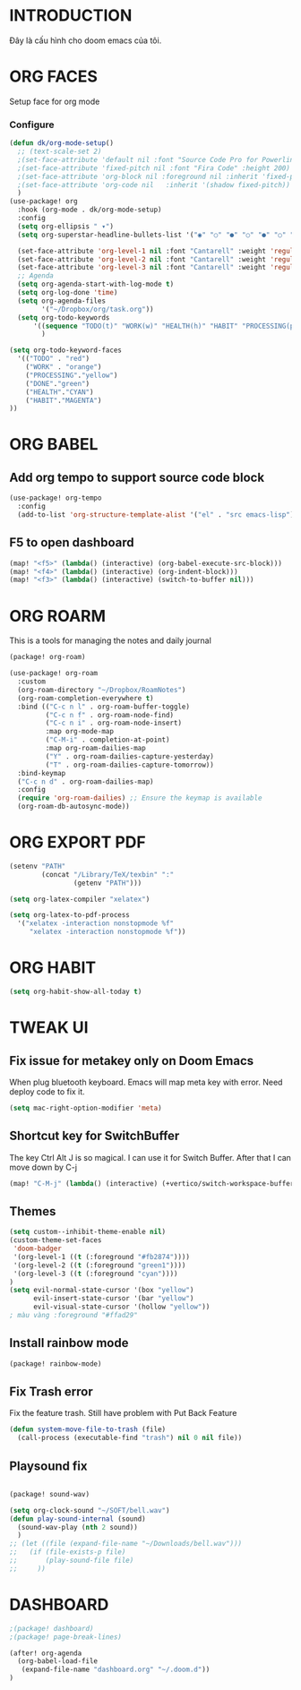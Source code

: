 * INTRODUCTION
Đây là cấu hình cho doom emacs của tôi.
* ORG FACES
Setup face for org mode
*** Configure
#+begin_src emacs-lisp :results silent
(defun dk/org-mode-setup()
  ;; (text-scale-set 2)
  ;(set-face-attribute 'default nil :font "Source Code Pro for Powerline" :weight 'medium :height 200);"Menlo"
  ;(set-face-attribute 'fixed-pitch nil :font "Fira Code" :height 200)
  ;(set-face-attribute 'org-block nil :foreground nil :inherit 'fixed-pitch)
  ;(set-face-attribute 'org-code nil   :inherit '(shadow fixed-pitch))
  )
(use-package! org
  :hook (org-mode . dk/org-mode-setup)
  :config
  (setq org-ellipsis " ▾")
  (setq org-superstar-headline-bullets-list '("◉" "○" "●" "○" "●" "○" "●"))

  (set-face-attribute 'org-level-1 nil :font "Cantarell" :weight 'regular :height 1.2)
  (set-face-attribute 'org-level-2 nil :font "Cantarell" :weight 'regular :height 1.15)
  (set-face-attribute 'org-level-3 nil :font "Cantarell" :weight 'regular :height 1.1)
  ;; Agenda
  (setq org-agenda-start-with-log-mode t)
  (setq org-log-done 'time)
  (setq org-agenda-files
        '("~/Dropbox/org/task.org"))
  (setq org-todo-keywords
      '((sequence "TODO(t)" "WORK(w)" "HEALTH(h)" "HABIT" "PROCESSING(p)" "|" "DONE(d)")))
        )

(setq org-todo-keyword-faces
  '(("TODO" . "red")
    ("WORK" . "orange")
    ("PROCESSING"."yellow")
    ("DONE"."green")
    ("HEALTH"."CYAN")
    ("HABIT"."MAGENTA")
))
#+end_src

#+RESULTS:
: #<buffer doom-config.org>

* ORG BABEL
** Add org tempo to support source code block
#+begin_src emacs-lisp :results silent
(use-package! org-tempo
  :config
  (add-to-list 'org-structure-template-alist '("el" . "src emacs-lisp")))
#+end_src

** F5 to open dashboard
#+begin_src emacs-lisp :results silent
(map! "<f5>" (lambda() (interactive) (org-babel-execute-src-block)))
(map! "<f4>" (lambda() (interactive) (org-indent-block)))
(map! "<f3>" (lambda() (interactive) (switch-to-buffer nil)))
#+end_src

* ORG ROARM
This is a tools for managing the notes and daily journal
#+begin_src emacs-lisp :results silent :tangle khanh-pkg.el
(package! org-roam)
#+end_src

#+begin_src emacs-lisp :result silent
(use-package! org-roam
  :custom
  (org-roam-directory "~/Dropbox/RoamNotes")
  (org-roam-completion-everywhere t)
  :bind (("C-c n l" . org-roam-buffer-toggle)
         ("C-c n f" . org-roam-node-find)
         ("C-c n i" . org-roam-node-insert)
         :map org-mode-map
         ("C-M-i" . completion-at-point)
         :map org-roam-dailies-map
         ("Y" . org-roam-dailies-capture-yesterday)
         ("T" . org-roam-dailies-capture-tomorrow))
  :bind-keymap
  ("C-c n d" . org-roam-dailies-map)
  :config
  (require 'org-roam-dailies) ;; Ensure the keymap is available
  (org-roam-db-autosync-mode))
#+end_src

* ORG EXPORT PDF
#+begin_src emacs-lisp :result silent
(setenv "PATH"
        (concat "/Library/TeX/texbin" ":"
                (getenv "PATH")))

(setq org-latex-compiler "xelatex")

(setq org-latex-to-pdf-process
  '("xelatex -interaction nonstopmode %f"
     "xelatex -interaction nonstopmode %f"))

#+end_src

#+RESULTS:
: #<buffer doom-config.org>


* ORG HABIT

#+begin_src emacs-lisp
(setq org-habit-show-all-today t)
#+end_src

* TWEAK UI
** Fix issue for metakey only on Doom Emacs
When plug bluetooth keyboard. Emacs will map meta key with error.
Need deploy code to fix it.

#+begin_src emacs-lisp :results silent
(setq mac-right-option-modifier 'meta)
#+end_src

** Shortcut key for SwitchBuffer
The key Ctrl Alt J is so magical. I can use it for Switch Buffer.
After that I can move down by C-j
#+begin_src emacs-lisp :results silent
(map! "C-M-j" (lambda() (interactive) (+vertico/switch-workspace-buffer)))
#+end_src

** Themes
#+begin_src emacs-lisp :results silent :tangle no
(setq custom--inhibit-theme-enable nil)
(custom-theme-set-faces
 'doom-badger
 '(org-level-1 ((t (:foreground "#fb2874"))))
 '(org-level-2 ((t (:foreground "green1"))))
 '(org-level-3 ((t (:foreground "cyan"))))
)
(setq evil-normal-state-cursor '(box "yellow")
      evil-insert-state-cursor '(bar "yellow")
      evil-visual-state-cursor '(hollow "yellow"))
; màu vàng :foreground "#ffad29"

#+end_src

** Install rainbow mode

#+begin_src emacs-lisp :results silent :tangle khanh-pkg.el
(package! rainbow-mode)
#+end_src
** Fix Trash error
Fix the feature trash. Still have problem with Put Back Feature

#+begin_src emacs-lisp :results silent
(defun system-move-file-to-trash (file)
  (call-process (executable-find "trash") nil 0 nil file))

#+end_src
** Playsound fix
#+begin_src emacs-lisp :tangle khanh-pkg.el

(package! sound-wav)
#+end_src
#+begin_src emacs-lisp :results silent
(setq org-clock-sound "~/SOFT/bell.wav")
(defun play-sound-internal (sound)
  (sound-wav-play (nth 2 sound))
  )
;; (let ((file (expand-file-name "~/Downloads/bell.wav")))
;;   (if (file-exists-p file)
;;       (play-sound-file file)
;;     ))
#+end_src

* DASHBOARD
#+begin_src emacs-lisp :results silent :tangle khanh-pkg.el
;(package! dashboard)
;(package! page-break-lines)
#+end_src

#+begin_src emacs-lisp :results none
(after! org-agenda
  (org-babel-load-file
   (expand-file-name "dashboard.org" "~/.doom.d"))
)
#+end_src

#+RESULTS:
: Loaded /Users/khanh/.doom.d/dashboard.el
